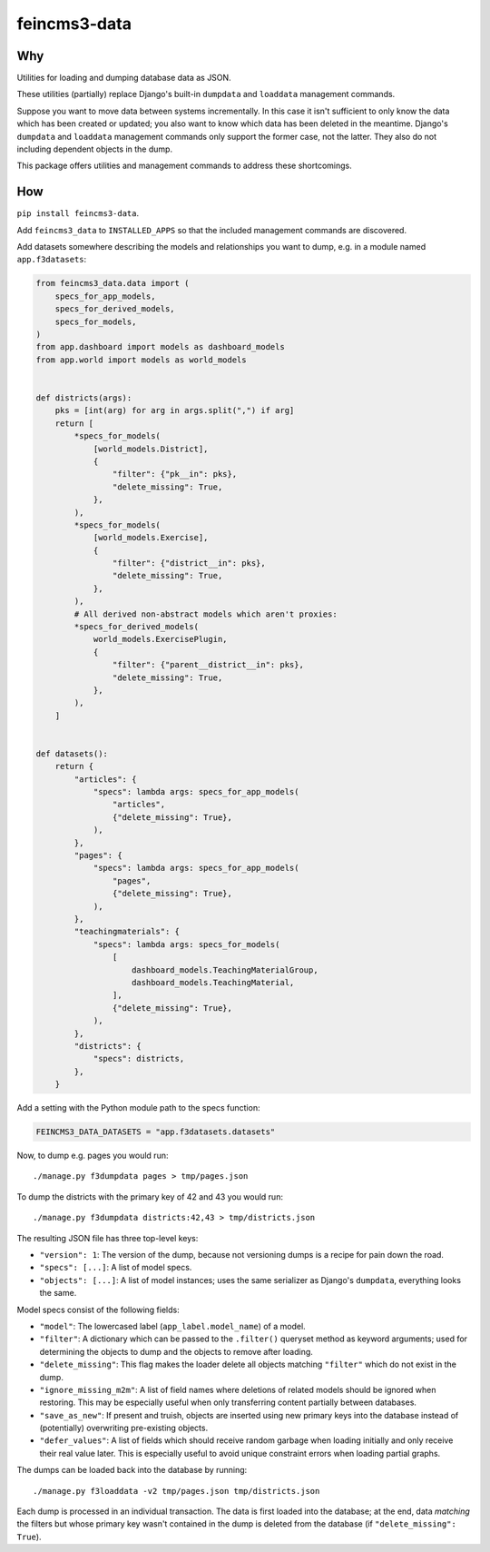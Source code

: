 =============
feincms3-data
=============

.. image:: https://github.com/matthiask/feincms3-data/actions/workflows/tests.yml/badge.svg
    :target: https://github.com/matthiask/feincms3-data/
    :alt: CI Status


Why
===

Utilities for loading and dumping database data as JSON.

These utilities (partially) replace Django's built-in ``dumpdata`` and
``loaddata`` management commands.

Suppose you want to move data between systems incrementally. In this case it
isn't sufficient to only know the data which has been created or updated; you
also want to know which data has been deleted in the meantime. Django's
``dumpdata`` and ``loaddata`` management commands only support the former case,
not the latter. They also do not including dependent objects in the dump.

This package offers utilities and management commands to address these
shortcomings.


How
===

``pip install feincms3-data``.

Add ``feincms3_data`` to ``INSTALLED_APPS`` so that the included management
commands are discovered.

Add datasets somewhere describing the models and relationships you want to
dump, e.g. in a module named ``app.f3datasets``:

.. code-block:: python

    from feincms3_data.data import (
        specs_for_app_models,
        specs_for_derived_models,
        specs_for_models,
    )
    from app.dashboard import models as dashboard_models
    from app.world import models as world_models


    def districts(args):
        pks = [int(arg) for arg in args.split(",") if arg]
        return [
            *specs_for_models(
                [world_models.District],
                {
                    "filter": {"pk__in": pks},
                    "delete_missing": True,
                },
            ),
            *specs_for_models(
                [world_models.Exercise],
                {
                    "filter": {"district__in": pks},
                    "delete_missing": True,
                },
            ),
            # All derived non-abstract models which aren't proxies:
            *specs_for_derived_models(
                world_models.ExercisePlugin,
                {
                    "filter": {"parent__district__in": pks},
                    "delete_missing": True,
                },
            ),
        ]


    def datasets():
        return {
            "articles": {
                "specs": lambda args: specs_for_app_models(
                    "articles",
                    {"delete_missing": True},
                ),
            },
            "pages": {
                "specs": lambda args: specs_for_app_models(
                    "pages",
                    {"delete_missing": True},
                ),
            },
            "teachingmaterials": {
                "specs": lambda args: specs_for_models(
                    [
                        dashboard_models.TeachingMaterialGroup,
                        dashboard_models.TeachingMaterial,
                    ],
                    {"delete_missing": True},
                ),
            },
            "districts": {
                "specs": districts,
            },
        }

Add a setting with the Python module path to the specs function:

.. code-block:: python

    FEINCMS3_DATA_DATASETS = "app.f3datasets.datasets"


Now, to dump e.g. pages you would run::

    ./manage.py f3dumpdata pages > tmp/pages.json

To dump the districts with the primary key of 42 and 43 you would run::

    ./manage.py f3dumpdata districts:42,43 > tmp/districts.json

The resulting JSON file has three top-level keys:

- ``"version": 1``: The version of the dump, because not versioning dumps is a
  recipe for pain down the road.
- ``"specs": [...]``: A list of model specs.
- ``"objects": [...]``: A list of model instances; uses the same serializer as
  Django's ``dumpdata``, everything looks the same.

Model specs consist of the following fields:

- ``"model"``: The lowercased label (``app_label.model_name``) of a model.
- ``"filter"``: A dictionary which can be passed to the ``.filter()`` queryset
  method as keyword arguments; used for determining the objects to dump and the
  objects to remove after loading.
- ``"delete_missing"``: This flag makes the loader delete all objects matching
  ``"filter"`` which do not exist in the dump.
- ``"ignore_missing_m2m"``: A list of field names where deletions of related
  models should be ignored when restoring. This may be especially useful when
  only transferring content partially between databases.
- ``"save_as_new"``: If present and truish, objects are inserted using new
  primary keys into the database instead of (potentially) overwriting
  pre-existing objects.
- ``"defer_values"``: A list of fields which should receive random garbage when
  loading initially and only receive their real value later. This is especially
  useful to avoid unique constraint errors when loading partial graphs.

The dumps can be loaded back into the database by running::

    ./manage.py f3loaddata -v2 tmp/pages.json tmp/districts.json

Each dump is processed in an individual transaction. The data is first loaded
into the database; at the end, data *matching* the filters but whose primary
key wasn't contained in the dump is deleted from the database (if
``"delete_missing": True``).
